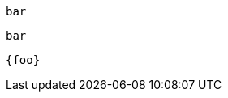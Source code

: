
:foo: bar

[[paragraph-a]]
`{foo}`

:compat-mode!:

[[paragraph-b]]
`{foo}`

:compat-mode:

[[paragraph-c]]
`{foo}`
